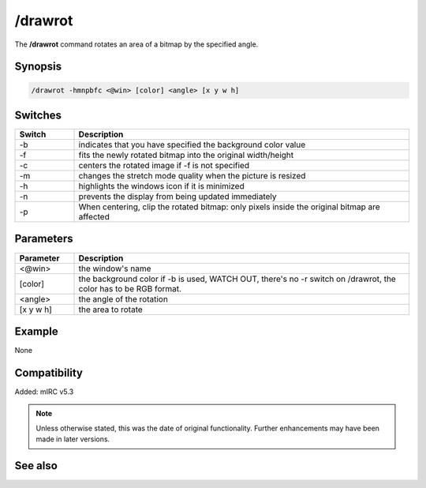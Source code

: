 /drawrot
========

The **/drawrot** command rotates an area of a bitmap by the specified angle.

Synopsis
--------

.. code:: text

    /drawrot -hmnpbfc <@win> [color] <angle> [x y w h]

Switches
--------

.. list-table::
    :widths: 15 85
    :header-rows: 1

    * - Switch
      - Description
    * - -b
      - indicates that you have specified the background color value
    * - -f
      - fits the newly rotated bitmap into the original width/height
    * - -c
      - centers the rotated image if -f is not specified
    * - -m
      - changes the stretch mode quality when the picture is resized
    * - -h
      - highlights the windows icon if it is minimized
    * - -n
      - prevents the display from being updated immediately
    * - -p
      - When centering, clip the rotated bitmap: only pixels inside the original bitmap are affected

Parameters
----------

.. list-table::
    :widths: 15 85
    :header-rows: 1

    * - Parameter
      - Description
    * - <@win>
      - the window's name
    * - [color]
      - the background color if -b is used, WATCH OUT, there's no -r switch on /drawrot, the color has to be RGB format.
    * - <angle>
      - the angle of the rotation
    * - [x y w h]
      - the area to rotate

Example
-------

None

Compatibility
-------------

Added: mIRC v5.3

.. note:: Unless otherwise stated, this was the date of original functionality. Further enhancements may have been made in later versions.

See also
--------